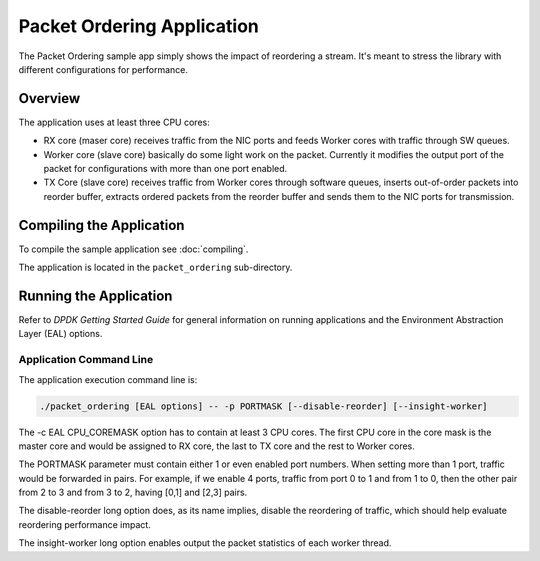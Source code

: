 ..  SPDX-License-Identifier: BSD-3-Clause
    Copyright(c) 2015 Intel Corporation.

Packet Ordering Application
============================

The Packet Ordering sample app simply shows the impact of reordering a stream.
It's meant to stress the library with different configurations for performance.

Overview
--------

The application uses at least three CPU cores:

* RX core (maser core) receives traffic from the NIC ports and feeds Worker
  cores with traffic through SW queues.

* Worker core (slave core) basically do some light work on the packet.
  Currently it modifies the output port of the packet for configurations with
  more than one port enabled.

* TX Core (slave core) receives traffic from Worker cores through software queues,
  inserts out-of-order packets into reorder buffer, extracts ordered packets
  from the reorder buffer and sends them to the NIC ports for transmission.

Compiling the Application
-------------------------

To compile the sample application see :doc:`compiling`.

The application is located in the ``packet_ordering`` sub-directory.

Running the Application
-----------------------

Refer to *DPDK Getting Started Guide* for general information on running applications
and the Environment Abstraction Layer (EAL) options.

Application Command Line
~~~~~~~~~~~~~~~~~~~~~~~~

The application execution command line is:

.. code-block:: console

    ./packet_ordering [EAL options] -- -p PORTMASK [--disable-reorder] [--insight-worker]

The -c EAL CPU_COREMASK option has to contain at least 3 CPU cores.
The first CPU core in the core mask is the master core and would be assigned to
RX core, the last to TX core and the rest to Worker cores.

The PORTMASK parameter must contain either 1 or even enabled port numbers.
When setting more than 1 port, traffic would be forwarded in pairs.
For example, if we enable 4 ports, traffic from port 0 to 1 and from 1 to 0,
then the other pair from 2 to 3 and from 3 to 2, having [0,1] and [2,3] pairs.

The disable-reorder long option does, as its name implies, disable the reordering
of traffic, which should help evaluate reordering performance impact.

The insight-worker long option enables output the packet statistics of each worker thread.
